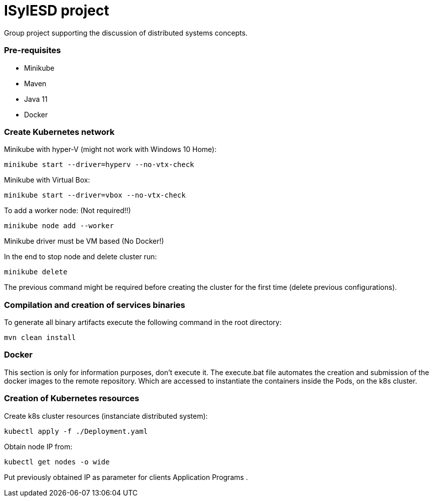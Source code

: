 = ISyIESD project

Group project supporting the discussion of distributed systems concepts.

=== Pre-requisites

* Minikube
* Maven
* Java 11
* Docker

=== Create Kubernetes network
Minikube with hyper-V (might not work with Windows 10 Home):

	minikube start --driver=hyperv --no-vtx-check

Minikube with Virtual Box:

	minikube start --driver=vbox --no-vtx-check

To add a worker node: (Not required!!)

    minikube node add --worker

Minikube driver must be VM based (No Docker!)

In the end to stop node and delete cluster run:

    minikube delete

The previous command might be required before creating the cluster for the first time (delete previous configurations).

=== Compilation and creation of services binaries

To generate all binary artifacts execute the following command in the root directory:

    mvn clean install

=== Docker

This section is only for information purposes, don't execute it.
The execute.bat file automates the creation and submission of the docker images to the remote repository. Which are accessed to instantiate the containers inside the Pods, on the k8s cluster.


=== Creation of Kubernetes resources

Create k8s cluster resources (instanciate distributed system):

    kubectl apply -f ./Deployment.yaml

Obtain node IP from:

	kubectl get nodes -o wide

Put previously obtained IP as parameter for clients Application Programs .